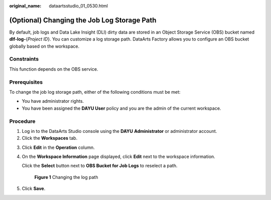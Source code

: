 :original_name: dataartsstudio_01_0530.html

.. _dataartsstudio_01_0530:

(Optional) Changing the Job Log Storage Path
============================================

By default, job logs and Data Lake Insight (DLI) dirty data are stored in an Object Storage Service (OBS) bucket named **dlf-log-**\ {*Project ID*}. You can customize a log storage path. DataArts Factory allows you to configure an OBS bucket globally based on the workspace.

Constraints
-----------

This function depends on the OBS service.

Prerequisites
-------------

To change the job log storage path, either of the following conditions must be met:

-  You have administrator rights.
-  You have been assigned the **DAYU User** policy and you are the admin of the current workspace.

Procedure
---------

#. Log in to the DataArts Studio console using the **DAYU** **Administrator** or administrator account.
#. Click the **Workspaces** tab.

3. Click **Edit** in the **Operation** column.

4. On the **Workspace Information** page displayed, click **Edit** next to the workspace information.

   Click the **Select** button next to **OBS Bucket for Job Logs** to reselect a path.


   .. figure:: /_static/images/en-us_image_0000001373288913.png
      :alt: **Figure 1** Changing the log path

      **Figure 1** Changing the log path

5. Click **Save**.
